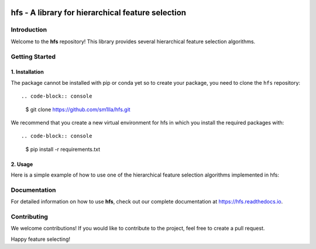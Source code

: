 .. -*- mode: rst -*-

|Codecov|_


.. |Codecov| image:: https://codecov.io/gh/sm1lla/hfs/master/graph/badge.svg?token=OGXIDWQC03
.. _Codecov: https://codecov.io/gh/sm1lla/hfs


====================================================
hfs - A library for hierarchical feature selection
====================================================

Introduction
=============

Welcome to the **hfs** repository! This library provides several hierarchical feature selection algorithms.


Getting Started
===================================================

1. Installation
-------------------------------------

The package cannot be installed with pip or conda yet so to create your package, you need to clone the ``hfs`` repository::

.. code-block:: console
    $ git clone https://github.com/sm1lla/hfs.git

We recommend that you create a new virtual environment for hfs in which you install the required packages with::

.. code-block:: console
    $ pip install -r requirements.txt

2. Usage
-------------------------------------------
Here is a simple example of how to use one of the hierarchical feature selection algorithms implemented in hfs:

.. code-block:: python
    from hfs import SHSELSelector
    
    # Initialize selector
    selector = SHSELSelector(hierarchy)

    # Fit selector and transform data
    selector.fit(X, y, columns=columns)
    X_transformed = selector.transform(X)

Documentation
=============

For detailed information on how to use **hfs**, check out our complete documentation at https://hfs.readthedocs.io.

Contributing
============

We welcome contributions! If you would like to contribute to the project, 
feel free to create a pull request.


Happy feature selecting!






